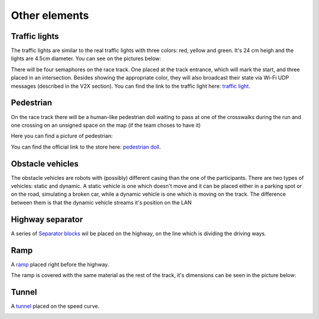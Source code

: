 Other elements
==============

Traffic lights
--------------

The traffic lights are similar to the real traffic lights with three colors: red, yellow and green. 
It's 24 cm heigh and the lights are 4.5cm diameter. You can see on the pictures below:

.. image:: ../../images/racetrack/TrafficLight.jpg
   :align: center
   :width: 50%

There will be four semaphores on the race track. One placed at the track entrance, which will mark 
the start, and three placed in an intersection. Besides showing the appropriate color, they will 
also broadcast their state via Wi-Fi UDP messages (described in the V2X section). You can find the 
link to the traffic light here: `traffic light <https://www.amazon.com/TOYANDONA-Multicoloured-Simulation-Crosswalk-Education/dp/B08SM96CHK/ref=sr_1_5?keywords=traffic+light+toy&qid=1665752048&qu=eyJxc2MiOiI1LjQ3IiwicXNhIjoiNS4xNiIsInFzcCI6IjQuNjQifQ%3D%3D&sr=8-5>`_. 


Pedestrian
----------

On the race track there will be a human-like pedestrian doll waiting to pass at one of the crosswalks 
during the run and one crossing on an unsigned space on the map (if the team choses to have it)

Here you can find a picture of pedestrian:

.. image:: ../../images/racetrack/Pedestriandoll.png
   :align: center
   :width: 50%

You can find the official link to the store here: `pedestrian doll <https://www.amazon.co.uk/Simba-EVI-Love-First-Bike/dp/B000UTKNI0>`_. 


Obstacle vehicles
-----------------

The obstacle vehicles are robots with (possibly) different casing than the one of the participants. There 
are two types of vehicles: static and dynamic. A static vehicle is one which doesn't move and it can be 
placed either in a parking spot or on the road, simulating a broken car, while a dynamic vehicle is one 
which is moving on the track. The difference between them is that the dynamic vehicle streams it's position 
on the LAN



Highway separator
-----------------

A series of `Separator blocks <https://github.com/ECC-BFMC/Documentation/blob/master/source/3DModels/TrackParts/Separator_block.STL>`_
wil be placed on the highway, on the line which is dividing the driving ways. 


Ramp
----

A `ramp <https://github.com/ECC-BFMC/Documentation/blob/master/source/3DModels/TrackParts/ramp.STL>`_ placed right before the highway. 

The ramp is covered with the same material as the rest of the track, it's dimensions can be seen in the picture below:

.. image:: ../../images/racetrack/ramp.png
   :align: center
   :width: 50%



Tunnel
------

A `tunnel <https://github.com/ECC-BFMC/Documentation/blob/master/source/3DModels/TrackParts/Tunnel.STL>`_ placed on the speed curve. 

.. image:: ../../images/racetrack/tunnel.png
   :align: center
   :width: 50%